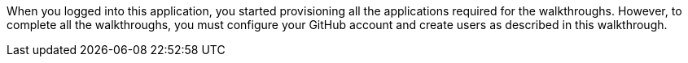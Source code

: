 // Module included in the following assemblies:
//
// <List assemblies here, each on a new line>

// Base the file name and the ID on the module title. For example:
// * file name: doing-procedure-a.adoc
// * ID: [id='doing-procedure-a']
// * Title: = Doing procedure A

// The ID is used as an anchor for linking to the module. Avoid changing it after the module has been published to ensure existing links are not broken.
[id='introduction_{context}']
// The `context` attribute enables module reuse. Every module's ID includes {context}, which ensures that the module has a unique ID even if it is reused multiple times in a guide.

When you logged into this application, you started provisioning all the applications required for the walkthroughs. However, to 
complete all the walkthroughs, you must configure your GitHub account and create users as described in this walkthrough.

